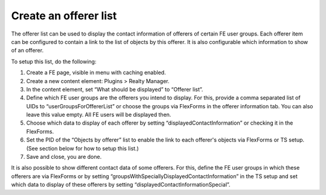 ﻿

.. ==================================================
.. FOR YOUR INFORMATION
.. --------------------------------------------------
.. -*- coding: utf-8 -*- with BOM.

.. ==================================================
.. DEFINE SOME TEXTROLES
.. --------------------------------------------------
.. role::   underline
.. role::   typoscript(code)
.. role::   ts(typoscript)
   :class:  typoscript
.. role::   php(code)


Create an offerer list
^^^^^^^^^^^^^^^^^^^^^^

The offerer list can be used to display the contact information of
offerers of certain FE user groups. Each offerer item can be
configured to contain a link to the list of objects by this offerer.
It is also configurable which information to show of an offerer.

To setup this list, do the following:

#. Create a FE page, visible in menu with caching enabled.

#. Create a new content element: Plugins > Realty Manager.

#. In the content element, set “What should be displayed” to “Offerer
   list”.

#. Define which FE user groups are the offerers you intend to display.
   For this, provide a comma separated list of UIDs to
   “userGroupsForOffererList” or choose the groups via FlexForms in the
   offerer information tab. You can also leave this value empty. All FE
   users will be displayed then.

#. Choose which data to display of each offerer by setting
   “displayedContactInformation” or checking it in the FlexForms.

#. Set the PID of the “Objects by offerer” list to enable the link to
   each offerer's objects via FlexForms or TS setup. (See section below
   for how to setup this list.)

#. Save and close, you are done.

It is also possible to show different contact data of some offerers.
For this, define the FE user groups in which these offerers are via
FlexForms or by setting
“groupsWithSpeciallyDisplayedContactInformation” in the TS setup and
set which data to display of these offerers by setting
“displayedContactInformationSpecial”.

